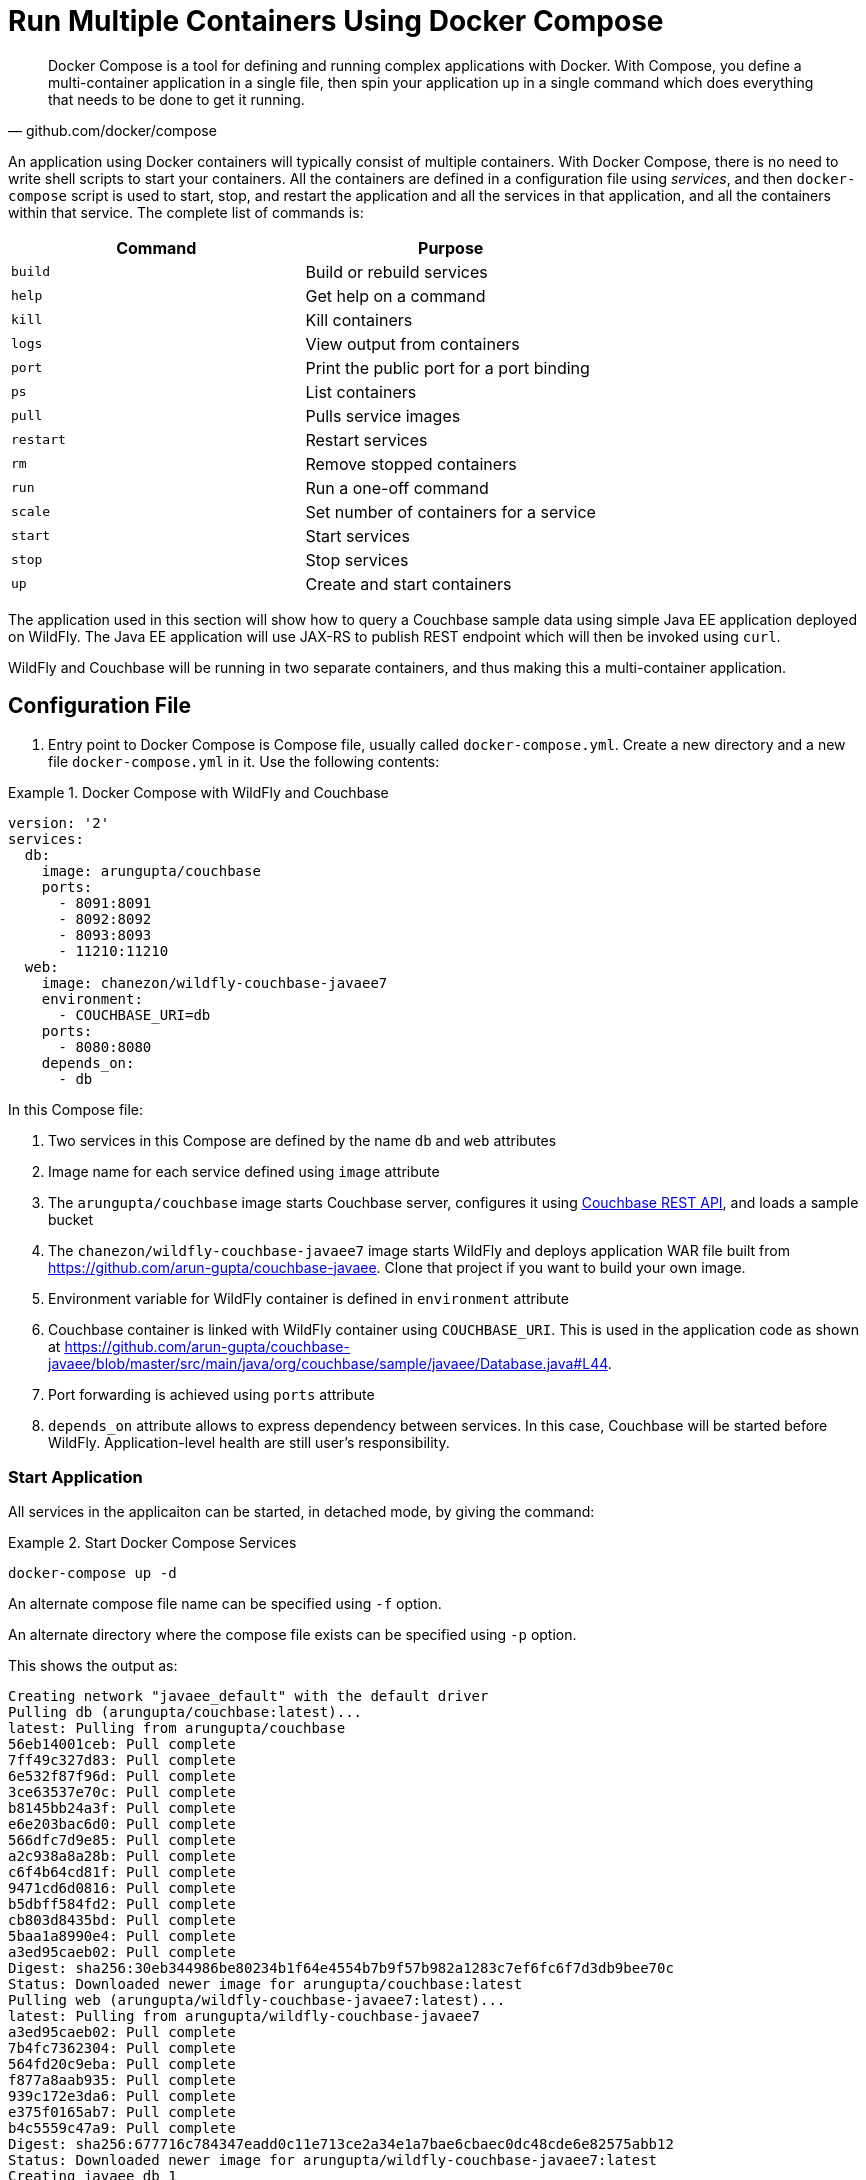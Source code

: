 :imagesdir: images

[[Docker_Compose]]
= Run Multiple Containers Using Docker Compose

[quote, github.com/docker/compose]
Docker Compose is a tool for defining and running complex applications with Docker. With Compose, you define a multi-container application in a single file, then spin your application up in a single command which does everything that needs to be done to get it running.

An application using Docker containers will typically consist of multiple containers. With Docker Compose, there is no need to write shell scripts to start your containers. All the containers are defined in a configuration file using _services_, and then `docker-compose` script is used to start, stop, and restart the application and all the services in that application, and all the containers within that service. The complete list of commands is:

[options="header"]
|====
| Command | Purpose
| `build` | Build or rebuild services
| `help` | Get help on a command
| `kill` | Kill containers
| `logs` | View output from containers
| `port` | Print the public port for a port binding
| `ps` | List containers
| `pull` | Pulls service images
| `restart` | Restart services
| `rm` | Remove stopped containers
| `run` | Run a one-off command
| `scale` | Set number of containers for a service
| `start` | Start services
| `stop` | Stop services
| `up` | Create and start containers
| `migrate-to-labels  Recreate containers to add labels
|====

The application used in this section will show how to query a Couchbase sample data using simple Java EE application deployed on WildFly. The Java EE application will use JAX-RS to publish REST endpoint which will then be invoked using `curl`.

WildFly and Couchbase will be running in two separate containers, and thus making this a multi-container application.

== Configuration File

. Entry point to Docker Compose is Compose file, usually called `docker-compose.yml`. Create a new directory and a new file `docker-compose.yml` in it. Use the following contents:

[[Docker_Compose_with_WildFly_and_Couchbase]]
.Docker Compose with WildFly and Couchbase
====
[source, yml]
----
version: '2'
services:
  db:
    image: arungupta/couchbase
    ports:
      - 8091:8091
      - 8092:8092 
      - 8093:8093 
      - 11210:11210
  web:
    image: chanezon/wildfly-couchbase-javaee7
    environment:
      - COUCHBASE_URI=db
    ports:
      - 8080:8080
    depends_on:
      - db
----
====

In this Compose file:

. Two services in this Compose are defined by the name `db` and `web` attributes
. Image name for each service defined using `image` attribute
. The `arungupta/couchbase` image starts Couchbase server, configures it using http://developer.couchbase.com/documentation/server/current/rest-api/rest-endpoints-all.html[Couchbase REST API], and loads a sample bucket
. The `chanezon/wildfly-couchbase-javaee7` image starts WildFly and deploys application WAR file built from https://github.com/arun-gupta/couchbase-javaee. Clone that project if you want to build your own image.
. Environment variable for WildFly container is defined in `environment` attribute
. Couchbase container is linked with WildFly container using `COUCHBASE_URI`. This is used in the application code as shown at https://github.com/arun-gupta/couchbase-javaee/blob/master/src/main/java/org/couchbase/sample/javaee/Database.java#L44.
. Port forwarding is achieved using `ports` attribute
. `depends_on` attribute allows to express dependency between services. In this case, Couchbase will be started before WildFly. Application-level health are still user's responsibility.

=== Start Application

All services in the applicaiton can be started, in detached mode, by giving the command:

[[Start_Compose_Services]]
.Start Docker Compose Services
====
[source, text]
----
docker-compose up -d
----
====

An alternate compose file name can be specified using `-f` option.

An alternate directory where the compose file exists can be specified using `-p` option.

This shows the output as:

[source, text]
----
Creating network "javaee_default" with the default driver
Pulling db (arungupta/couchbase:latest)...
latest: Pulling from arungupta/couchbase
56eb14001ceb: Pull complete
7ff49c327d83: Pull complete
6e532f87f96d: Pull complete
3ce63537e70c: Pull complete
b8145bb24a3f: Pull complete
e6e203bac6d0: Pull complete
566dfc7d9e85: Pull complete
a2c938a8a28b: Pull complete
c6f4b64cd81f: Pull complete
9471cd6d0816: Pull complete
b5dbff584fd2: Pull complete
cb803d8435bd: Pull complete
5baa1a8990e4: Pull complete
a3ed95caeb02: Pull complete
Digest: sha256:30eb344986be80234b1f64e4554b7b9f57b982a1283c7ef6fc6f7d3db9bee70c
Status: Downloaded newer image for arungupta/couchbase:latest
Pulling web (arungupta/wildfly-couchbase-javaee7:latest)...
latest: Pulling from arungupta/wildfly-couchbase-javaee7
a3ed95caeb02: Pull complete
7b4fc7362304: Pull complete
564fd20c9eba: Pull complete
f877a8aab935: Pull complete
939c172e3da6: Pull complete
e375f0165ab7: Pull complete
b4c5559c47a9: Pull complete
Digest: sha256:677716c784347eadd0c11e713ce2a34e1a7bae6cbaec0dc48cde6e82575abb12
Status: Downloaded newer image for arungupta/wildfly-couchbase-javaee7:latest
Creating javaee_db_1
Creating javaee_web_1
----

Started services can be verified as:

[[Containers_Started_by_Docker_Compose]]
.Containers Started by Docker Compose
====
[source, text]
----
docker-compose ps
           Name                         Command                        State                         Ports            
---------------------------------------------------------------------------------------------------------------------
javaee_db_1                   /entrypoint.sh /opt/couchb    Up                            11207/tcp,                  
                              ...                                                         0.0.0.0:11210->11210/tcp,   
                                                                                          11211/tcp, 18091/tcp,       
                                                                                          18092/tcp, 18093/tcp,       
                                                                                          0.0.0.0:8091->8091/tcp,     
                                                                                          0.0.0.0:8092->8092/tcp,     
                                                                                          0.0.0.0:8093->8093/tcp,     
                                                                                          8094/tcp                    
javaee_web_1                  /opt/jboss/wildfly/bin/sta    Up                            0.0.0.0:8080->8080/tcp      
                              ...                                                                                     
----
====


This provides a consolidated view of all the started services, and containers within them.

Alternatively, the containers in this application, and any additional containers running on this Docker host can be verified by using the usual `docker ps` command:

[[Containers_Started_by_Docker_Compose_using_docker_ps]]
.Containers Started by Docker Compose using `docker ps`
====
[source, text]
----
docker ps
CONTAINER ID        IMAGE                                 COMMAND                  CREATED             STATUS              PORTS                                                                                                         NAMES
325b7b05ee17        arungupta/wildfly-couchbase-javaee7   "/opt/jboss/wildfly/b"   3 minutes ago       Up 3 minutes        0.0.0.0:8080->8080/tcp                                                                                        javaee_web_1
5023a9883de5        arungupta/couchbase                   "/entrypoint.sh /opt/"   3 minutes ago       Up 3 minutes        8094/tcp, 0.0.0.0:8091-8093->8091-8093/tcp, 11207/tcp, 11211/tcp, 0.0.0.0:11210->11210/tcp, 18091-18093/tcp   javaee_db_1
----
====

Service logs can be seen using `docker-compose logs` command.

`depends_on` attribute in Compose definition file ensures the container start up order. But application-level start up needs to be ensured by the applications running inside container. In our case, WildFly starts up rather quickly but takes a few seconds for the database to start up. This means the Java EE application deployed in WildFly is not able to communicate with the database. This outlines a best practice when building micro services applications: you must code defensively and ensure in your application initialization that the micro services you depend on have started, without assuming startup order. This is shown in the wildfly-couchbase-javaee7 Database initialization code, that https://github.com/arun-gupta/couchbase-javaee/blob/master/src/main/java/org/couchbase/sample/javaee/Database.java#L52[catches Timeout Exceptions and waits indefinitely until the Couchbase bucket it depends on is ready].

The logs will show the application is deployed successfully in WildFly. This can be verified by looking at the logs:

[source, text]
----
web_1  | 00:06:16,820 INFO  [com.couchbase.client.core.node.Node] (cb-io-1-1) Connected to Node db
web_1  | 00:06:17,096 INFO  [com.couchbase.client.core.config.ConfigurationProvider] (cb-computations-1) Opened bucket travel-sample
web_1  | 00:06:17,968 INFO  [org.jboss.resteasy.spi.ResteasyDeployment] (ServerService Thread Pool -- 59) Deploying javax.ws.rs.core.Application: class org.couchbase.sample.javaee.MyApplication
web_1  | 00:06:18,042 INFO  [org.wildfly.extension.undertow] (ServerService Thread Pool -- 59) WFLYUT0021: Registered web context: /airlines
web_1  | 00:06:18,077 INFO  [org.jboss.as.server] (ServerService Thread Pool -- 34) WFLYSRV0010: Deployed "airlines.war" (runtime-name : "airlines.war")
web_1  | 00:06:18,157 INFO  [org.jboss.as] (Controller Boot Thread) WFLYSRV0060: Http management interface listening on http://127.0.0.1:9990/management
web_1  | 00:06:18,157 INFO  [org.jboss.as] (Controller Boot Thread) WFLYSRV0051: Admin console listening on http://127.0.0.1:9990
web_1  | 00:06:18,158 INFO  [org.jboss.as] (Controller Boot Thread) WFLYSRV0025: WildFly Full 9.0.2.Final (WildFly Core 1.0.2.Final) started in 7958ms - Started 313 of 493 services (221 services are lazy, passive or on-demand)
----

=== Verify Application

Access the application by invoking the REST API using `curl http://localhost:8080/airlines/resources/airline`. This will show the following output:

[source, text]
----
[{"travel-sample":{"country":"United States","iata":"Q5","callsign":"MILE-AIR","name":"40-Mile Air","icao":"MLA","id":10,"type":"airline"}}, {"travel-sample":{"country":"United States","iata":"TQ","callsign":"TXW","name":"Texas Wings","icao":"TXW","id":10123,"type":"airline"}}, {"travel-sample":{"country":"United States","iata":"A1","callsign":"atifly","name":"Atifly","icao":"A1F","id":10226,"type":"airline"}}, {"travel-sample":{"country":"United Kingdom","iata":null,"callsign":null,"name":"Jc royal.britannica","icao":"JRB","id":10642,"type":"airline"}}, {"travel-sample":{"country":"United States","iata":"ZQ","callsign":"LOCAIR","name":"Locair","icao":"LOC","id":10748,"type":"airline"}}, {"travel-sample":{"country":"United States","iata":"K5","callsign":"SASQUATCH","name":"SeaPort Airlines","icao":"SQH","id":10765,"type":"airline"}}, {"travel-sample":{"country":"United States","iata":"KO","callsign":"ACE AIR","name":"Alaska Central Express","icao":"AER","id":109,"type":"airline"}}, {"travel-sample":{"country":"United Kingdom","iata":"5W","callsign":"FLYSTAR","name":"Astraeus","icao":"AEU","id":112,"type":"airline"}}, {"travel-sample":{"country":"France","iata":"UU","callsign":"REUNION","name":"Air Austral","icao":"REU","id":1191,"type":"airline"}}, {"travel-sample":{"country":"France","iata":"A5","callsign":"AIRLINAIR","name":"Airlinair","icao":"RLA","id":1203,"type":"airline"}}]
----

Complete set of REST APIs for this application are explained at https://github.com/arun-gupta/couchbase-javaee.

== Stop Application

The application can be stopped using `docker-compose down` command. This will remove the containers for each service defined in the Compose file. It will also remove the networks defined in the `networks` section of the Compose file.

Remove the application as:

[source, text]
----
docker-compose up -d
Creating network "javaee_default" with the default driver
Creating javaee_db_1
Creating javaee_web_1
javaee > docker-compose down
Stopping javaee_web_1 ... done
Stopping javaee_db_1 ... done
Removing javaee_web_1 ... done
Removing javaee_db_1 ... done
Removing network javaee_default
----

Alternatively, only services can be stopped using `docker-compose stop` command:

[source, text]
----
docker-compose stop
Stopping javaee_web_1 ... done
Stopping javaee_db_1 ... done
----

The containers can be removed using `docker-compose rm` command:

[source, text]
----
docker-compose rm -f
Going to remove javaee_web_1, javaee_db_1
Removing javaee_web_1 ... done
Removing javaee_db_1 ... done
----


